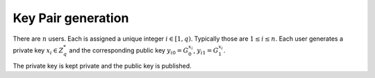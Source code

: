 .. _math.operations.userkey:

Key Pair generation
-------------------

There are :math:`n` users. Each is assigned a unique integer :math:`i \in [1, q)`.
Typically those are :math:`1 \leq i \leq n`. Each user generates a private key
:math:`x_i \in Z_q^*` and the corresponding public key
:math:`{y_i}_0 = G_0^{x_i}`, :math:`{y_i}_1 = G_1^{x_i}`.

The private key is kept private and the public key is published.
